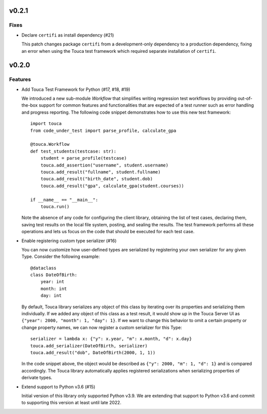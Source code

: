 v0.2.1
========

Fixes
--------

* Declare ``certifi`` as install dependency (#21)

  This patch changes package ``certifi`` from a development-only dependency to
  a production dependency, fixing an error when using the Touca test framework
  which required separate installation of ``certifi``.

v0.2.0
========

Features
--------

* Add Touca Test Framework for Python (#17, #18, #19)

  We introduced a new sub-module `Workflow` that simplifies writing regression
  test workflows by providing out-of-the-box support for common features and
  functionalities that are expected of a test runner such as error handling and
  progress reporting. The following code snippet demonstrates how to use this
  new test framework::

      import touca
      from code_under_test import parse_profile, calculate_gpa

      @touca.Workflow
      def test_students(testcase: str):
          student = parse_profile(testcase)
          touca.add_assertion("username", student.username)
          touca.add_result("fullname", student.fullname)
          touca.add_result("birth_date", student.dob)
          touca.add_result("gpa", calculate_gpa(student.courses))

      if __name__ == "__main__":
          touca.run()

  Note the absence of any code for configuring the client library, obtaining
  the list of test cases, declaring them, saving test results on the local file
  system, posting, and sealing the results. The test framework performs all
  these operations and lets us focus on the code that should be executed for
  each test case.

* Enable registering custom type serializer (#16)

  You can now customize how user-defined types are serialized by registering
  your own serializer for any given Type. Consider the following example::

      @dataclass
      class DateOfBirth:
          year: int
          month: int
          day: int

  By default, Touca library serializes any object of this class by iterating
  over its properties and serializing them individually. If we added any object
  of this class as a test result, it would show up in the Touca Server UI as
  ``{"year": 2000, "month": 1, "day": 1}``. If we want to change this behavior
  to omit a certain property or change property names, we can now register a
  custom serializer for this Type::

      serializer = lambda x: {"y": x.year, "m": x.month, "d": x.day}
      touca.add_serializer(DateOfBirth, serializer)
      touca.add_result("dob", DateOfBirth(2000, 1, 1))

  In the code snippet above, the object would be described as
  ``{"y": 2000, "m": 1, "d": 1}`` and is compared accordingly.
  The Touca library automatically applies registered serializations when
  serializing properties of derivate types.

* Extend support to Python v3.6 (#15)

  Initial version of this library only supported Python v3.9. We are extending
  that support to Python v3.6 and commit to supporting this version at least
  until late 2022.
